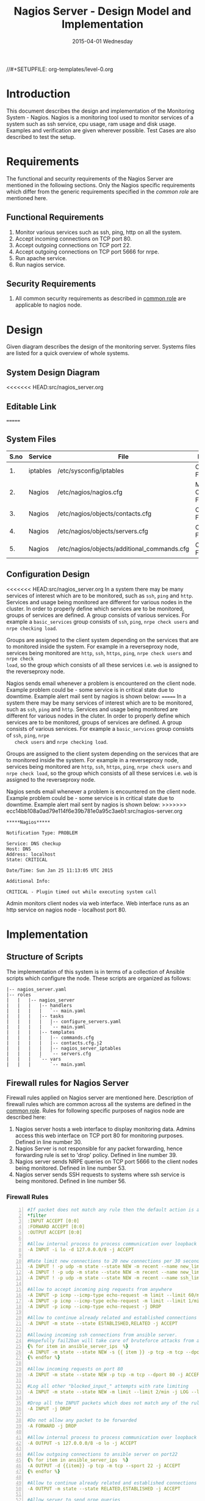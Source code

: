 #+TITLE:     Nagios Server - Design Model and Implementation
#+DATE:      2015-04-01 Wednesday
#+PROPERTY: session *scratch*
#+PROPERTY: results output
#+PROPERTY: exports code
//#+SETUPFILE: org-templates/level-0.org
#+DESCRIPTION: Nagios Server Design Model Documentation
#+OPTIONS: ^:nil
#+ATTR_HTML: width="80px"

* Introduction
   This document describes the design and implementation of the
   Monitoring System - Nagios. Nagios is a monitoring tool used to
   monitor services of a system such as ssh service, cpu usage, ram
   usage and disk usage. Examples and verification are given wherever
   possible. Test Cases are also described to test the setup.

* Requirements
  The functional and security requirements of the Nagios Server are
  mentioned in the following sections. Only the Nagios specific
  requirements which differ from the generic requirements specified in
  the [[common%20role][common role]] are mentioned here.

** Functional Requirements
   1) Monitor various services such as ssh, ping, http on all the system.
   2) Accept incoming connections on TCP port 80.
   3) Accept outgoing connections on TCP port 22.
   4) Accept outgoing connections on TCP port 5666 for nrpe.
   5) Run apache service.
   6) Run nagios service.

** Security Requirements
   1) All common security requirements as described in [[file:common.org::*Security Requirements][common role]] are
      applicable to nagios node.

* Design
   Given diagram describes the design of the monitoring
   server. Systems files are listed for a quick overview of whole
   systems.
** System Design Diagram
[[./diagrams/nagios-server-design-diagram.png]]
<<<<<<< HEAD:src/nagios_server.org
# comment Unnable to view the diagram
** Editable Link
=======

** COMMENT Editable Link
>>>>>>> ecc14bb108a0ad79e114f6e39b781e0a95c3aeb1:src/nagios-server.org
[[https://docs.google.com/a/vlabs.ac.in/drawings/d/10tc9FolWsVoPfEXI1FbvJmZKg77SjkGbcix2yJMg81Q/edit][Design Diagram Link]]

** System Files
|------+----------+---------------------------------------------+-------------------------|
| S.no | Service  | File                                        | Description             |
|------+----------+---------------------------------------------+-------------------------|
|   1. | iptables | /etc/sysconfig/iptables                     | Configuration File      |
|------+----------+---------------------------------------------+-------------------------|
|   2. | Nagios   | /etc/nagios/nagios.cfg                      | Main Configuration File |
|------+----------+---------------------------------------------+-------------------------|
|   3. | Nagios   | /etc/nagios/objects/contacts.cfg            | Configuration File      |
|------+----------+---------------------------------------------+-------------------------|
|   4. | Nagios   | /etc/nagios/objects/servers.cfg             | Configuration File      |
|------+----------+---------------------------------------------+-------------------------|
|   5. | Nagios   | /etc/nagios/objects/additional_commands.cfg | Configuration File      |
|------+----------+---------------------------------------------+-------------------------|
  
** Configuration Design
<<<<<<< HEAD:src/nagios_server.org
In a system there may be many services of interest which are to be monitored,
such as =ssh=, =ping= and =http=. Services and usage being monitored are
different for various nodes in the cluster. In order to properly define which
services are to be monitored, groups of services are defined. A group consists
of various services. For example a =basic_services= group consists of =ssh=,
=ping=, =nrpe check users= and =nrpe checking load=.

Groups are assigned to the client system depending on the services that are to
monitored inside the system. For example in a reverseproxy node, services being
monitored are =http=, =ssh=, =https=, =ping=, =nrpe check users= and =nrpe check
load=, so the group which consists of all these services i.e. =web= is assigned
to the reverseproxy node.

Nagios sends email whenever a problem is encountered on the client node.
Example problem could be - some service is in critical state due to
downtime. Example alert mail sent by nagios is shown below:
=======
   In a system there may be many services of interest which are to be
   monitored, such as =ssh=, =ping= and =http=. Services and usage
   being monitored are different for various nodes in the cluter. In
   order to properly define which services are to be monitored, groups
   of services are defined. A group consists of various services. For
   example a =basic_services= group consists of =ssh=, =ping=, =nrpe
   check users= and =nrpe checking load=.

   Groups are assigned to the client system depending on the services
   that are to monitored inside the system. For example in a
   reverseproxy node, services being monitored are =http=, =ssh=,
   =https=, =ping=, =nrpe check users= and =nrpe check load=, so the
   group which consists of all these services i.e. =web= is assigned
   to the reverseproxy node.

   Nagios sends email whenever a problem is encountered on the client
   node. Example problem could be - some service is in critical state
   due to downtime. Example alert mail sent by nagios is shown below:
>>>>>>> ecc14bb108a0ad79e114f6e39b781e0a95c3aeb1:src/nagios-server.org
#+BEGIN_EXAMPLE
*****Nagios*****

Notification Type: PROBLEM

Service: DNS checkup
Host: DNS
Address: localhost
State: CRITICAL

Date/Time: Sun Jan 25 11:13:05 UTC 2015

Additional Info:

CRITICAL - Plugin timed out while executing system call
#+END_EXAMPLE

   Admin monitors client nodes via web interface. Web interface runs
   as an http service on nagios node - localhost port 80.

[[./diagrams/nagios-dashboard-screenshot.png]]

* Implementation
** Structure of Scripts
   The implementation of this system is in terms of a collection of
   Ansible scripts which configure the node. These scripts are
   organized as follows:

#+BEGIN_EXAMPLE
|-- nagios_server.yaml
|-- roles
|   |   |-- nagios_server
|   |   |   |-- handlers
|   |   |   |   `-- main.yaml
|   |   |   |-- tasks
|   |   |   |   |-- configure_servers.yaml
|   |   |   |   `-- main.yaml
|   |   |   |-- templates
|   |   |   |   |-- commands.cfg
|   |   |   |   |-- contacts.cfg.j2
|   |   |   |   |-- nagios_server_iptables
|   |   |   |   `-- servers.cfg
|   |   |   `-- vars
|   |   |       `-- main.yaml
#+END_EXAMPLE

** Firewall rules for Nagios Server
   Firewall rules applied on Nagios server are mentioned
   here. Description of firewall rules which are common across all the
   systems are defined in the [[file:common.org::*Common Firewall Rules][common role]]. Rules for following
   specific purposes of nagios node are described here:

   1. Nagios server hosts a web interface to display monitoring
      data. Admins access this web interface on TCP port 80 for
      monitoring purposes. Defined in line number 30.
   2. Nagios Server is not responsible for any packet forwarding,
      hence forwarding rule is set to 'drop' policy. Defined in line
      number 39.
   3. Nagios server sends NRPE queries on TCP port 5666 to the client
      nodes being monitored. Defined in line number 53.
   4. Nagios server sends SSH requests to systems where ssh service is
      being monitored. Defined in line number 56.

*** Firewall Rules
#+BEGIN_SRC yml -n :tangle roles/nagios_server/templates/nagios_server_iptables :eval no
#If packet does not match any rule then the default action is applied to the packet
*filter
:INPUT ACCEPT [0:0]
:FORWARD ACCEPT [0:0]
:OUTPUT ACCEPT [0:0]

#Allow internal process to process communication over loopback interface
-A INPUT -i lo -d 127.0.0.0/8 -j ACCEPT

#Rate limit new connections to 20 new connections per 30 seconds
-A INPUT ! -p udp -m state --state NEW -m recent --name new_limit --set
-A INPUT ! -p udp -m state --state NEW -m recent --name new_limit --rcheck --seconds 30 --hitcount 20 -m limit --limit 2/min -j LOG --log-prefix "new_limit_"
-A INPUT ! -p udp -m state --state NEW -m recent --name ssh_limit --rcheck --seconds 30 --hitcount 20 -j DROP

#Allow to accept incoming ping requests from anywhere
-A INPUT -p icmp --icmp-type echo-request -m limit --limit 60/minute --limit-burst 120 -j ACCEPT
-A INPUT -p icmp --icmp-type echo-request -m limit --limit 1/minute --limit-burst 2 -j LOG 
-A INPUT -p icmp --icmp-type echo-request -j DROP

#Allow to continue already related and established connections
-A INPUT -m state --state ESTABLISHED,RELATED -j ACCEPT

#Allowing incoming ssh connections from ansible server. 
#Hopefully fail2ban will take care of bruteforce attacks from ansible server IPs
{% for item in ansible_server_ips  %}
-A INPUT -m state --state NEW -s {{ item }} -p tcp -m tcp --dport 22 -j ACCEPT
{% endfor %}

#Allow incoming requests on port 80
-A INPUT -m state --state NEW -p tcp -m tcp --dport 80 -j ACCEPT

#Log all other "blocked_input_" attempts with rate limiting
-A INPUT -m state --state NEW -m limit --limit 2/min -j LOG --log-prefix "blocked_input_"

#Drop all the INPUT packets which does not match any of the rules
-A INPUT -j DROP

#Do not allow any packet to be forwarded
-A FORWARD -j DROP

#Allow internal process to process communication over loopback interface
-A OUTPUT -s 127.0.0.0/8 -o lo -j ACCEPT

#Allow outgoing connections to ansible server on port22
{% for item in ansible_server_ips  %}
-A OUTPUT -d {{item}} -p tcp -m tcp --sport 22 -j ACCEPT
{% endfor %}

#Allow to continue already related and established connections
-A OUTPUT -m state --state RELATED,ESTABLISHED -j ACCEPT

#Allow server to send nrpe queries
-A OUTPUT -p tcp -m tcp --dport 5666 -j ACCEPT

#Allow server to send ssh requests
-A OUTPUT -p tcp -m tcp --dport 22 -j ACCEPT

#Allow DNS queries
-A OUTPUT -p udp -m udp --dport 53 -j ACCEPT

#Allow server to send emails.  Required for sending logwatch emails
-A OUTPUT -p tcp -m tcp --dport 25 -j ACCEPT

#Allow https to contact yum
-A OUTPUT -p tcp -m tcp --dport 80 -j ACCEPT
-A OUTPUT -p tcp -m tcp --dport 443 -j ACCEPT

#Allow outgoing ping requests
-A OUTPUT -p icmp --icmp-type echo-request -j ACCEPT

#Allow outgoing connections to rsyslog server
-A OUTPUT -p udp -m udp --dport 514 -j ACCEPT

#Allow outgoing connections to OSSEC server
-A OUTPUT -p udp -m udp --dport 1514 -j ACCEPT

#Log all other "blocked_output_" attempts
-A OUTPUT -m state --state NEW -m limit --limit 2/min -j LOG --log-prefix "blocked_output_"

#Reply with proper ICMP error message and reject the connection
-A OUTPUT -j REJECT --reject-with icmp-host-prohibited

COMMIT
#+END_SRC

** Configure Commands
   Nagios server sends NRPE query to the client node to monitor the
   return status of some commands on the client node. The NRPE agent
   running on the client node executes and sends back the return
   status of the commands to the Nagios server. The commands used for
   monitoring something on the client node are defined in the
   configuration file.

   Commands are specified by the two directives in the configuration
   file. Following table represents an example of directive name and
   the directive value.

#+BEGIN_EXAMPLE
|------+----------------+-----------------------------------------------|
| S.no | Directive Name | Directive Value                               |
|------+----------------+-----------------------------------------------|
|   1. | command_name   | check_nrpe                                    |
|------+----------------+-----------------------------------------------|
|   2. | command_line   | $USER1$/check_nrpe -H $HOSTADDRESS$ -c $ARG1$ |
|------+----------------+-----------------------------------------------|
#+END_EXAMPLE

   In the configuration template a 'for loop' loops over the commands
   list to define all the commands. Value of the directives are set to
   variables, and value of these variables are fetched from
   =vars/main.yml=.

#+BEGIN_SRC yml :tangle roles/nagios_server/templates/commands.cfg
{% for command in nagios_commands %}
define command {
  command_name  {{command.name}}
  command_line  {{command.command}}
}
{% endfor %}
#+END_SRC
** Configure Contacts Details
   Contact details of administrator are set by two directives in the
   configuration file. Following table represents an example of the
   directive name and directive value.

#+BEGIN_EXAMPLE
|------+----------------+-------------------|
| S.no | Directive Name | Directive Value   |
|------+----------------+-------------------|
|   1. | email          | alerts@vlab.ac.in |
|------+----------------+-------------------|
|   2. | alias          | Nagios Admin      |
|------+----------------+-------------------|
#+END_EXAMPLE

   In the configuration template value of the directives are set to
   variables, and value of these variables are fetched from
   =vars/main.yml=.

#+BEGIN_SRC yml :tangle roles/nagios_server/templates/contacts.cfg.j2
###############################################################################
# CONTACTS.CFG - SAMPLE CONTACT/CONTACTGROUP DEFINITIONS
#
#
# NOTES: This config file provides you with some example contact and contact
#        group definitions that you can reference in host and service
#        definitions.
#       
#        You don't need to keep these definitions in a separate file from your
#        other object definitions.  This has been done just to make things
#        easier to understand.
#
###############################################################################



###############################################################################
###############################################################################
#
# CONTACTS
#
###############################################################################
###############################################################################

# Just one contact defined by default - the Nagios admin (that's you)
# This contact definition inherits a lot of default values from the 'generic-contact' 
# template which is defined elsewhere.

define contact{
        contact_name                    nagiosadmin             ; Short name of user
        use                             generic-contact         ; Inherit default values from generic-contact template (defined above)
        alias                           {{nagios_admin_name}}            ; Full name of user

        email                           {{nagios_admin_email}} ; <<***** CHANGE THIS TO YOUR EMAIL ADDRESS ******
	}


###############################################################################
###############################################################################
#
# CONTACT GROUPS
#
###############################################################################
###############################################################################

# We only have one contact in this simple configuration file, so there is
# no need to create more than one contact group.

define contactgroup{
        contactgroup_name       admins
        alias                   Nagios Administrators
        members                 nagiosadmin
        }
#+END_SRC
** Configure Clients Address and Monitoring Services
   Nagios requires details such as Hostaddress and Hostname of client
   node to be monitored. These details of client node are specified in
   the configuration file using three directives. Following table
   represents an example of the directive name and directive value.

#+BEGIN_EXAMPLE
|------+----------------+--------------------|
| S.no | Directive Name | Directive Value    |
|------+----------------+--------------------|
|   1. | alias          | router             |
|------+----------------+--------------------|
|   2. | host_name      | router             |
|------+----------------+--------------------|
|   3. | address        | router.vlabs.ac.in |
|------+----------------+--------------------|
#+END_EXAMPLE

   Nagios is configured to monitor bunch of services inside each
   client. Services monitored inside each client are defined using
   three directives in the configuration file. Following table
   represents an example of the directive name and directive value.

#+BEGIN_EXAMPLE
|------+---------------------+-----------------|
| S.no | Directive Name      | Directive Value |
|------+---------------------+-----------------|
|   1. | host_name           | router          |
|------+---------------------+-----------------|
|   2. | service_description | ssh             |
|------+---------------------+-----------------|
|   3. | check_command       | check_ssh       |
|------+---------------------+-----------------|
#+END_EXAMPLE

   In the configuration template directives are set to varaibles and
   the value of these variables are fetched from =vars/main.yml=. A
   'for loop' loops over the hosts list to specify all the client
   nodes and another 'for loop' loops over the services defined in the
   group to specify all the services.

#+BEGIN_SRC yml :tangle roles/nagios_server/templates/servers.cfg
{% for h in nagios_hosts %}
define host {
use             linux-server
alias           {{ h }}
host_name       {{ h }}
address         {{ nagios_hosts[h].hostname }}          
}


{% for s in nagios_host_groups[nagios_hosts[h].group] %}

define service {
use                     generic-service
host_name               {{ h }}
service_description     {{ s.service }}
check_command           {{ s.command }}
}
{% endfor %}
{% endfor %}
#+END_SRC
    
** Tasks
*** Update all packages
   All packages inside the node are updated before configuring the
   nagios server node.

#+BEGIN_SRC yml :tangle roles/nagios_server/tasks/main.yml :eval no
- name: running yum update
  yum: name=* state=latest
  environment: proxy_env
#+END_SRC
   
*** Install Nagios packages
   Following nagios packages are installed in the system:
   1) =nagios=
   2) =nagios-pulgins-all=
   3) =nagios-plugins-nrpe=
   4) =nrpe=

#+BEGIN_SRC yml :tangle roles/nagios_server/tasks/main.yml :eval no
- name: Installing nagios
  yum: name=nagios state=installed
  environment: proxy_env

- name: Installing all nagios plugins 
  yum: name=nagios-plugins-all state=installed
  environment: proxy_env

- name: Installing nrpe nagios plugins
  yum: name=nagios-plugins-nrpe state=installed
  environment: proxy_env

- name: Installing nrpe
  yum: name=nrpe state=installed
  environment: proxy_env
#+END_SRC 
*** Set firewall rules
   Firewall rules are set by following steps:

   1) Copy iptables jinja2 template from ansible node to the server.
   2) Restart iptables service to enforce the configuration.

#+BEGIN_SRC yml :tangle roles/nagios_server/tasks/main.yml
 - name: Copy iptables configuration file
   template: src=nagios_server_iptables dest=/etc/sysconfig/iptables owner=root group=root mode=600
   notify:
     - restart iptables
#+END_SRC
*** Create Nagios admin user for web interface
   A user is created on the nagios server node for web
   interface. Value of =nagios_user= and =nagios_password= variables
   are fetched from =vars/main.yml= file.

#+BEGIN_SRC yml :tangle roles/nagios_server/tasks/main.yml
- name: creating nagiosadmin user for web interface
  command: "htpasswd -b /etc/nagios/passwd {{nagios_user}} {{nagios_password}}"
  notify: restart apache
#+END_SRC

*** Copy contancts.cfg configuration file to the server
   Configuration file is copied from ansible server to the nagios
   server and nagios service is restarted.

#+BEGIN_SRC yml :tangle roles/nagios_server/tasks/main.yml
- name: Updating contacts.cfg
  template: src=contacts.cfg.j2 dest=/etc/nagios/objects/contacts.cfg
  notify: restart nagios
#+END_SRC

*** Update nagios.cfg file
   Location of =servers.cfg= file is set in the =nagios.cfg=
   configuration file by =cfg_file= directive. Value of
   =nagios_cfg_path= variable is fetched from =vars/main.yml= file.

#+BEGIN_SRC yml :tangle roles/nagios_server/tasks/main.yml
- name: updating nagios.cfg
  lineinfile: dest="{{nagios_cfg_path}}" line="cfg_file=/etc/nagios/objects/servers.cfg" regexp="cfg_file\=/etc/nagios/objects/servers.cfg"
  notify: restart nagios
#+END_SRC

*** Include another tasks file
   Some of the tasks are defined in another tasks file which is
   included in the main tasks file.

#+BEGIN_SRC yml :tangle roles/nagios_server/tasks/main.yml
- tasks:
  include: configure_servers.yaml
#+END_SRc

*** Copy servers.cfg and commands.cfg configuration file
   Configuration files are copied from ansible node to the nagios
   server node and nagios service is restarted.

#+BEGIN_SRC yml :tangle roles/nagios_server/tasks/configure_servers.yml
---
#configuring hosts
- name: "creating servers.cfg"
  template: src=servers.cfg dest=/etc/nagios/objects/servers.cfg mode=664
  notify: restart nagios

# Additional Commands
- name: "create additional_commands.cfg"
  template: src=commands.cfg dest=/etc/nagios/objects/additional_commands.cfg mode=664
  notify: restart nagios
#+END_SRC
*** Load additional commands
   Location of =servers.cfg= file is set in the =nagios.cfg=
   configuration file by =cfg_file= directive. Value of
   =nagios_cfg_path= variable is fetched from =vars/main.yml= file.

#+BEGIN_SRC yml :tangle roles/nagios_server/tasks/configure_servers.yml
- name: load additional_commands.cfg
  lineinfile: dest=/etc/nagios/nagios.cfg line="cfg_file=/etc/nagios/objects/additional_commands.cfg" regexp="cfg_file\=/etc/nagios/objects/additional_commands\.cfg"
  notify: restart nagios
#+END_SRC
** Handlers
*** Start nagios service
   Any changes in nagios configuration is enforced by restarting the
   nagios service.

#+BEGIN_SRC yml :tangle roles/nagios_server/handlers/main.yml
- name: restart nagios
  sudo: true
  service: name=nagios state=restarted
#+END_SRC

*** Start apache service
   Any changes in apache configuration is enforced by restarting the
   apache service.

#+BEGIN_SRC yml :tangle roles/nagios_server/handlers/main.yml
- name: restart apache
  sudo: true
  service: name=httpd state=restarted
#+END_SRC

*** Start firewall service
   Any changes in iptables configuration file, to update the firewall
   is enforced by restarting the iptables service.

#+BEGIN_SRC yml :tangle roles/nagios_server/handlers/main.yml
- name: restart iptables
  sudo: true
  service: name=iptables state=restarted
#+END_SRC

** Define variables and services groups
   Various variables used by the ansible playbook are defined
   here. Following table represents the variables name and their
   description.

|------+--------------------+--------------------------------------------------------|
| S.no | Variable Name      | Description                                            |
|------+--------------------+--------------------------------------------------------|
|   1. | nagios_host        | Hostname of nagios server                              |
|------+--------------------+--------------------------------------------------------|
|   2. | nagios_user        | Admin username of nagios server                        |
|------+--------------------+--------------------------------------------------------|
|   3. | nagios_password    | Password of nagios admin user                          |
|------+--------------------+--------------------------------------------------------|
|   4. | nagios_admin_name  | Full name of admin user                                |
|------+--------------------+--------------------------------------------------------|
|   5. | nagios_admin_email | Email address where the alerts generated by nagios are |
|      |                    | sent                                                   |
|------+--------------------+--------------------------------------------------------|
|   6. | nagios_cfg_path    | Path of the nagios.cfg configuration file              |
|------+--------------------+--------------------------------------------------------|
|   7. | nagios_hosts       | Hostnames of client nodes and the service group |
|      |                    | to which client belongs                                |
|------+--------------------+--------------------------------------------------------|
|   8. | nagios_host_groups | Define the groups of services                          |
|------+--------------------+--------------------------------------------------------|
|   9. | nagios_commands    | Define the commands to be executed on nagios client    |
|------+--------------------+--------------------------------------------------------|

#+BEGIN_SRC yml :tangle roles/nagios_server/vars/main.yml
nagios_host: nagios.virtual-labs.ac.in
nagios_user: nagiosadmin
nagios_password: xxxxxxx
nagios_admin_name: 'Nagios Admin'
nagios_admin_email: alerts@vlabs.ac.in
nagios_cfg_path: /etc/nagios/nagios.cfg

########################################
## vars used by configure_servers.yml ##
########################################
nagios_hosts:
     router: { hostname: "router.vlabs.ac.in", group: basic_services }
     ansible: { hostname: "ansible.vlabs.ac.in", group: basic_services }  
#     ossec_server: { hostname: "ossec-server.vlabs.ac.in", group: web }
     rsyslog_server: { hostname: "rsyslog-server.vlabs.ac.in", group: basic_services }
     private_dns: { hostname: "private-dns.vlabs.ac.in", group: basic_services }
#     public_dns: { hostname: "public-dns.vlabs.ac.in", group: basic_services }
     reverseproxy: { hostname: "reverseproxy.vlabs.ac.in", group: web }
  
nagios_host_groups:
     basic_services:
      - { service: "ssh", command: "check_ssh" }
      - { service: "ping", command: "check_ping!100.0,20%!500.0,60%" }
      - { service: "nrpe checking users", command: "check_nrpe!check_users"}
      - { service: "nrpe checking load", command: "check_nrpe!check_load"}

     web:
      - { service: "ssh", command: "check_ssh" }
      - { service: "http", command: "check_http" }
      - { service: "https", command: "check_tcp!443" }
      - { service: "ping", command: "check_ping!100.0,20%!500.0,60%" }
      - { service: "nrpe checking users", command: "check_nrpe!check_users"}
      - { service: "nrpe checking load", command: "check_nrpe!check_load"}

nagios_commands:
    - {name: 'check_nrpe', command: '$USER1$/check_nrpe -H $HOSTADDRESS$ -c $ARG1$'}

#+END_SRC
** Nagios server configuration script
   Nagios server is configured by using following roles:
   1) =common=
   2) =ossec_client=
   3) =rsyslog_client=
   4) =nagios_server=

#+BEGIN_SRC yml :tangle nagios_server.yml
---
- name: This yml script configures nagios server
  hosts: nagios_server
  remote_user: root

  roles:
    - common
#    - ossec_client
#    - rsyslog_client
    - nagios_server
#+END_SRC
* Test Cases
** Test Case-1
*** Objective
   Test the nagios web dashboard is displaying the services status
   properly.
*** Apparatus
   1) Nagios server
   2) Nagios client

*** Theory
   Nagios server provides a web interface to monitor client nodes. Web
   dashboard runs as an http server on port 80.
 
*** Experiment
   Verify whether the web url of dashboard is opening in a browser.

*** Observation
   Web interface displays the services being monitored in the system.

*** Conclusion
   If the web interface is opening then its assure that server is
   configure properly.

** Test Case-2
*** Objective
   Test alert mails are send when something wrong happens with the
   system or in case of critical situation.

*** Apparatus
   1) Nagios server
   2) Nagios client

*** Theory
   Nagios server sends alert messages whenever the client node goes to
   a critical state.

*** Experiment
   Stop a service for example "ssh" inside the client node manually
   using "service sshd stop" command. Now see in mail server if the
   email alerts are received.

*** Observation
   Nagios generates a mail alert in a critical situation.

*** Conclusion
   If the email alerts are being received then the mail service is
   configured properly.
  
** Test Case-3
*** Objective
   Test command status by executing them on the client node from the
   nagios server.

*** Apparatus
   1) Nagios server
   2) Nagios client

*** Theory
   Services can also be monitored by running some commands on the
   client node from the nagios server.

*** Experiment
   Execute following commands from the nagios server:
**** Check load
#+BEGIN_EXAMPLE
/usr/lib64/nagios/plugins/check_nrpe -H <ipaddress of client> -c check_load
#+END_EXAMPLE

**** Check users
#+BEGIN_EXAMPLE
/usr/lib64/nagios/plugins/check_nrpe -H <ipaddress of client> -c check_users
#+END_EXAMPLE

**** Check ssh service
#+BEGIN_EXAMPLE
/usr/lib64/nagios/plugins/check_ssh -p 22 <ipaddress of client>
#+END_EXAMPLE
*** Result
   Output of commands when executed on client node: 10.4.15.117 are as
   follows:
**** Sample output for command 1.
#+BEGIN_EXAMPLE
OK - load average: 0.00, 0.00, 0.00|load1=0.000;15.000;30.000;0; load5=0.000;10.000;25.000;0; load15=0.000;5.000;20.000;0; 
#+END_EXAMPLE
**** Sample output for command 2.
#+BEGIN_EXAMPLE
USERS OK - 0 users currently logged in |users=0;5;10;0
#+END_EXAMPLE

**** Sample output for command 3.
#+BEGIN_EXAMPLE
SSH OK - OpenSSH_5.3 (protocol 2.0) | time=0.007418s;;;0.000000;10.000000
#+END_EXAMPLE
*** Observation
   Return status of the services is displayed in the command output.

*** Conclusion
   If the return status of the depicts the status of service in the
   client node.


 
